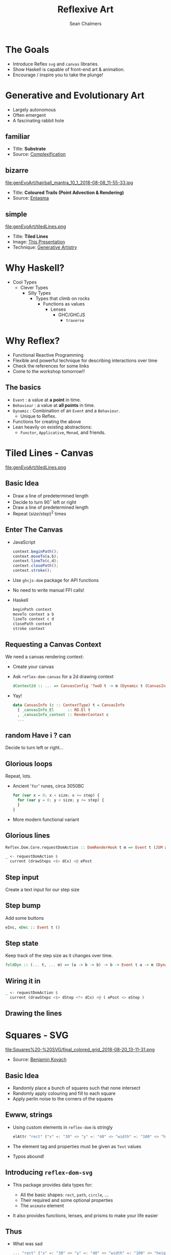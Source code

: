 #+REVEAL_ROOT: https://cdn.jsdelivr.net/reveal.js/3.0.0/
#+OPTIONS: reveal_title_slide:"<h1>%t</h1><h2>%a</h2><h4>QFPL</h4><h3>%e</h3>"
#+OPTIONS: num:nil
#+OPTIONS: toc:nil

#+TITLE: Reflexive Art
#+AUTHOR: Sean Chalmers
#+EMAIL: sean.chalmers@data61.csiro.au

* The Goals
 - Introduce Reflex =svg= and =canvas= libraries.
 - Show Haskell is capable of front-end art & animation.
 - Encourage / inspire you to take the plunge!
* Generative and Evolutionary Art
  #+ATTR_REVEAL: :frag (roll-in)
 - Largely autonomous
 - Often emergent
 - A fascinating rabbit hole
** familiar
#+DOWNLOADED: http://www.complexification.net/gallery/machines/substrate/substrate0014.jpg @ 2018-08-08 11:46:12
[[file:genEvoArt/substrate0014_2018-08-08_11-46-12.jpg]]

- Title: *Substrate*
- Source: [[http://www.complexification.net/gallery/machines/substrate/index.php][Complexification]]
** bizarre
#+ATTR_HTML: :width 60% :height 60%
file:genEvoArt/hairball_mantra_10_1_2018-08-08_11-55-33.jpg

- Title: *Coloured Trails (Point Advection & Rendering)*
- Source: [[http://www.entagma.com/colored-trails-point-advection-rendering/][Entagma]]
** simple
#+ATTR_HTML: :width 40% :height 40% :style background-color:white;
file:genEvoArt/tiledLines.png

- Title: *Tiled Lines*
- Image: [[https://github.com/mankyKitty/fantastic-waddle][This Presentation]]
- Technique: [[https://generativeartistry.com/tutorials/tiled-lines][Generative Artistry]]
* Why Haskell?
  - Cool Types
    - Clever Types
      - Silly Types
        - Types that climb on rocks
          - Functions as values
            - Lenses
              - GHC/GHCJS
                - ~traverse~
* Why Reflex?
  - Functional Reactive Programming
  - Flexible and powerful technique for describing interactions over time
  - Check the references for some links 
  - Come to the workshop tomorrow!!
** The basics
   #+ATTR_REVEAL: :frag (roll-in)
   - ~Event~ : a value at *a point* in time.
   - ~Behaviour~ : a value at *all points* in time.
   - ~Dynamic~ : Combination of an ~Event~ and a ~Behaviour~.
     * Unique to Reflex.
   - Functions for creating the above
   - Lean heavily on existing abstractions:
     - ~Functor~, ~Applicative~, ~Monad~, and friends.
* Tiled Lines - Canvas
  #+ATTR_HTML: :width 40% :height 40% :style background-color:white;
  file:genEvoArt/tiledLines.png
** Basic Idea
   #+ATTR_REVEAL: :frag (roll-in)
   - Draw a line of predetermined length
   - Decide to turn 90$^{\circ}$ left or right
   - Draw a line of predetermined length
   - Repeat ${(size/step)^2}$ times
** Enter The Canvas
  #+ATTR_REVEAL: :frag (roll-in)
  - JavaScript
    #+BEGIN_SRC javascript
      context.beginPath();
      context.moveTo(a,b);
      context.lineTo(c,d);
      context.closePath();
      context.stroke();
    #+END_SRC
  - Use ~ghcjs-dom~ package for API functions
  - No need to write manual FFI calls!
  - Haskell
    #+BEGIN_SRC haskell
      beginPath context
      moveTo context a b
      lineTo context c d
      closePath context
      stroke context
    #+END_SRC
** Requesting a Canvas Context
   We need a canvas rendering context:
   #+ATTR_REVEAL: :frag (roll-in)
   - Create your canvas
     #+INCLUDE: "../frontend/src/Canvas2D/Internal.hs" :LINES "29-31" src haskell
   - Ask ~reflex-dom-canvas~ for a 2d drawing context
     #+BEGIN_SRC haskell
       dContext2d :: ... => CanvasConfig 'TwoD t -> m (Dynamic t (CanvasInfo 'TwoD t))
     #+END_SRC
     #+INCLUDE: "../frontend/src/Canvas2D/Internal.hs" :LINES "33-34" src haskell
   - Yay!
     #+BEGIN_SRC haskell
     data CanvasInfo (c :: ContextType) t = CanvasInfo
       { _canvasInfo_El      :: RD.El t
       , _canvasInfo_context :: RenderContext c
       ...
     #+END_SRC
** random Have i ? can
   Decide to turn left or right...
   #+ATTR_REVEAL: :frag (roll-in)
   #+INCLUDE: "../frontend/src/Canvas2D/TiledLines.hs" :LINES "52-56" src haskell
   #+ATTR_REVEAL: :frag (roll-in)
   #+INCLUDE: "../frontend/src/Canvas2D/TiledLines.hs" :LINES "74-84" src haskell
** Glorious loops
   Repeat, lots.
   #+ATTR_REVEAL: :frag (roll-in)
   - Ancient '~for~' runes, circa 3050BC
    #+BEGIN_SRC javascript
for (var x = 0; x < size; x += step) {
  for (var y = 0; y < size; y += step) {
  }
}
    #+END_SRC
   - More modern functional variant
    #+INCLUDE: "../frontend/src/Canvas2D/TiledLines.hs" :LINES "129-133" src haskell
** Glorious lines
#+BEGIN_SRC haskell
  Reflex.Dom.Core.requestDomAction :: DomRenderHook t m => Event t (JSM a) -> m (Event t a)

  _ <- requestDomAction $ 
    current (drawSteps <$> dCx) <@ ePost
#+END_SRC
** Step input
   Create a text input for our step size
   #+INCLUDE: "../frontend/src/Canvas2D/TiledLines.hs" :LINES "137-139" src haskell
** Step bump
   Add some buttons
   #+INCLUDE: "../frontend/src/Canvas2D/TiledLines.hs" :LINES "145-147" src haskell
   #+BEGIN_SRC haskell
eInc, eDec :: Event t ()
   #+END_SRC
** Step state
   Keep track of the step size as it changes over time.
   #+INCLUDE: "../frontend/src/Canvas2D/TiledLines.hs" :LINES "151-155" src haskell
   #+ATTR_REVEAL: :frag (roll-in)
   #+BEGIN_SRC haskell
foldDyn :: (... t, ... m) => (a -> b -> b) -> b -> Event t a -> m (Dynamic t b)
   #+END_SRC
   #+ATTR_REVEAL: :frag (roll-in)
   #+INCLUDE: "../frontend/src/Canvas2D/TiledLines.hs" :LINES "141-143" src haskell
** Wiring it in 
   #+BEGIN_SRC haskell
  _ <- requestDomAction $ 
    current (drawSteps <$> dStep <*> dCx) <@ ( ePost <> eStep )
   #+END_SRC
** Drawing the lines
   #+INCLUDE: "../frontend/src/Canvas2D/TiledLines.hs" :LINES "125-136" src haskell
* Squares - SVG
  #+ATTR_HTML: :width 40% :height 40%
  file:Squares%20-%20SVG/final_colored_grid_2018-08-20_13-11-31.png
  - Source: [[https://www.kovach.me/posts/2018-03-07-generating-art.html][Benjamin Kovach]]
** Basic Idea
   #+ATTR_REVEAL: :frag (roll-in)
   - Randomly place a bunch of squares such that none intersect
   - Randomly apply colouring and fill to each square
   - Apply perlin noise to the corners of the squares
** Ewww, strings
   #+ATTR_REVEAL: :frag (roll-in)
   - Using custom elements in ~reflex-dom~ is stringly
     #+BEGIN_SRC haskell
elAttr "rect" ("x" =: "30" <> "y" =: "40" <> "width" =: "100" <> "height" =: "200") blank
     #+END_SRC
   - The element tag and properties must be given as ~Text~ values
   - Typos abound!
** Introducing ~reflex-dom-svg~
   #+ATTR_REVEAL: :frag (roll-in)
   - This package provides data types for:
     #+ATTR_REVEAL: :frag (roll-in)
     * All the basic shapes: ~rect~, ~path~, ~circle~, ...
     * Their required and some optional properties
     * The ~animate~ element
   - It also provides functions, lenses, and prisms to make your life easier
** Thus
   #+ATTR_REVEAL: :frag (roll-in)
   - What was sad
     #+BEGIN_SRC haskell
... "rect" ("x" =: "30" <> "y" =: "40" <> "width" =: "100" <> "height" =: "200")
     #+END_SRC
   - Becomes happy
     #+BEGIN_SRC haskell
data SVG_Rect = SVG_Rect
  { _svg_rect_pos_x          :: Pos X
  , _svg_rect_pos_y          :: Pos Y
  , _svg_rect_width          :: Width
  , _svg_rect_height         :: Height
  , _svg_rect_cornerRadius_x :: Maybe (CornerRadius X)
  , _svg_rect_cornerRadius_y :: Maybe (CornerRadius Y)
  }
     #+END_SRC
** Put the G in SVG
   #+ATTR_REVEAL: :frag (roll-in)
   - To put a basic shape on the page
     #+BEGIN_SRC haskell
-- No child elements
svgBasicDyn_ :: s -> (p -> Map Text Text) -> Dynamic t p -> m (SVGEl t s)

-- Only allow a subset of SVG elements as possible child elements
svgBasicDyn  :: s -> (p -> Map Text Text) -> Dynamic t p
  -> Dynamic t (Map (CanBeNested s) (Map Text Text))
  -> m (SVGEl t s)
     #+END_SRC
   - Looks like
     #+BEGIN_SRC haskell
SVG.svgBasicDyn_
  SVG.Rect          -- Indicate we want a '<rect>' element
  SVG.makeRectProps -- Use the library provided function for handling properties
  dMyRectProps      -- Provide a Dynamic of our SVG_Rect
     #+END_SRC
** Data structures for great justice
   #+ATTR_REVEAL: :frag (roll-in)
   - We will use a ~polygon~ for our squares
     #+BEGIN_SRC haskell
          data SVG_Polygon = SVG_Polygon
            { _svg_polygon_start :: (Pos X, Pos Y)
            , _svg_polygon_path  :: NonEmpty (Pos X, Pos Y)
            }
     #+END_SRC
   - We benefit from all the delicious /existing/ abstractions
     - ~Functor~, ~Applicative~, ~Traversable~
   - Apply the perlin noise function to every point in a polygon
     #+ATTR_REVEAL: :frag (roll-in)
     - Given
       #+INCLUDE: "../frontend/src/SVG/Types.hs" :LINES "53-57" src haskell
     - We can lens & ~traverse~ our way to victory!
       #+INCLUDE: "../frontend/src/SVG/Squares.hs" :LINES "189-194" src haskell
** Gift keeps giving
   #+ATTR_REVEAL: :frag (roll-in)
   - ~reflex~ provides additional functionality for collections
     #+BEGIN_SRC haskell
simpleList :: Dynamic t [v] -> (Dynamic t v -> m a) -> m (Dynamic t [a])
     #+END_SRC
   - So if you have a list of polygons that will change over time...
     #+BEGIN_SRC haskell
       dPolys :: Dynamic t (NonEmpty Poly)
       dPerlin :: Dynamic t (Poly -> Poly)
     #+END_SRC
     #+INCLUDE: "../frontend/src/SVG/Squares.hs" :LINES "311-315" src haskell
** Moving parts
   We have a few things to juggle:
   #+ATTR_REVEAL: :frag (roll-in)
   - Maximum number of squares to be generated
   - Changing 'scale' value for use in the perlin noise function
   - Automatic or manual update to element properties
** Square Count
   #+INCLUDE: "../frontend/src/SVG/Squares.hs" :LINES "276-285" src haskell
** Scale Input
   #+INCLUDE: "../frontend/src/SVG/Squares.hs" :LINES "293-300" src haskell
** Toggle 
   #+INCLUDE: "../frontend/src/SVG/Squares.hs" :LINES "301-305" src haskell

* Game of Life - WebGL
file:genEvoArt/gol.gif
- Source [[https://nullprogram.com/blog/2014/06/10/][Chris Wellons]]
** Nothing up my sleeves
** Orchestration
** Pew pew photons
* Game of Life (Spicy) - WebGL
